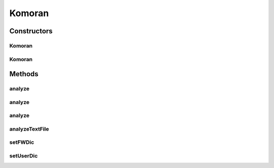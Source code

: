 .. java:import:: kr.co.shineware.nlp.komoran.constant DEFAULT_MODEL

.. java:import:: kr.co.shineware.nlp.komoran.constant FILENAME

.. java:import:: kr.co.shineware.nlp.komoran.constant SCORE

.. java:import:: kr.co.shineware.nlp.komoran.constant SYMBOL

.. java:import:: kr.co.shineware.nlp.komoran.core.model ContinuousSymbolBuffer

.. java:import:: kr.co.shineware.nlp.komoran.core.model Lattice

.. java:import:: kr.co.shineware.nlp.komoran.core.model LatticeNode

.. java:import:: kr.co.shineware.nlp.komoran.core.model Resources

.. java:import:: kr.co.shineware.nlp.komoran.corpus.parser CorpusParser

.. java:import:: kr.co.shineware.nlp.komoran.corpus.parser.model ProblemAnswerPair

.. java:import:: kr.co.shineware.nlp.komoran.model KomoranResult

.. java:import:: kr.co.shineware.nlp.komoran.model MorphTag

.. java:import:: kr.co.shineware.nlp.komoran.model ScoredTag

.. java:import:: kr.co.shineware.nlp.komoran.modeler.model IrregularNode

.. java:import:: kr.co.shineware.nlp.komoran.modeler.model Observation

.. java:import:: kr.co.shineware.nlp.komoran.parser KoreanUnitParser

.. java:import:: kr.co.shineware.nlp.komoran.util KomoranCallable

.. java:import:: kr.co.shineware.util.common.file FileUtil

.. java:import:: kr.co.shineware.util.common.model Pair

.. java:import:: kr.co.shineware.util.common.string StringUtil

.. java:import:: java.util.concurrent Executors

.. java:import:: java.util.concurrent Future

.. java:import:: java.util.concurrent ThreadPoolExecutor

Komoran
=======

.. java:package:: kr.co.shineware.nlp.komoran.core
   :noindex:

.. java:type:: public class Komoran implements Cloneable

   KOMORAN core 클래스입니다.

Constructors
------------
Komoran
^^^^^^^

.. java:constructor:: public Komoran(String modelPath)
   :outertype: Komoran

   modelPath 디렉토리에 있는 모델 파일들을 로딩하여 객체를 생성합니다.

   modelPath 디렉토리에는 pos.table, observation.model, transition.model, irregular.model 파일이 포함되어 있어야 합니다. 각 파일은 ModelBuilder를 통해 생성됩니다.

   :param modelPath: 모델 파일들이 포함되어 있는 디렉토리 경로

Komoran
^^^^^^^

.. java:constructor:: public Komoran(DEFAULT_MODEL modelType)
   :outertype: Komoran

   Komoran에서 기본으로 제공되는 모델을 로딩하여 객체를 생성합니다.

   별도의 경로를 지정할 필요가 없습니다.

   :param modelType: 기본으로 제공되는 모델의 타입

Methods
-------
analyze
^^^^^^^

.. java:method:: public List<KomoranResult> analyze(List<String> sentences, int thread)
   :outertype: Komoran

   여러 문장을 입력 받아 형태소 분석을 진행합니다.

   :param sentences: 분석할 문장들이 담긴 List. 각 원소는 하나의 문장이라고 간주합니다.
   :param thread: 분석 시 사용할 thread 수
   :return: 문장 별 형태소 분석 결과가 담긴 List

analyze
^^^^^^^

.. java:method:: public KomoranResult analyze(String sentence)
   :outertype: Komoran

   입력된 문장에 대해서 형태소 분석을 진행합니다.

   :param sentence: 분석 대상 문장
   :return: 형태소 분석 결과

analyze
^^^^^^^

.. java:method:: public List<KomoranResult> analyze(String sentence, int nbest)
   :outertype: Komoran

   입력된 문장에 대해서 형태소 분석을 진행 후 n-best 결과를 반환합니다.

   :param sentence: 분석 대상 문장
   :param nbest: 분석 결과 중 추출할 상위 n개의 수
   :return: 형태소 분석 결과 중 nbest 수 만큼의 결과

analyzeTextFile
^^^^^^^^^^^^^^^

.. java:method:: public void analyzeTextFile(String inputFilename, String outputFilename, int thread)
   :outertype: Komoran

   파일 단위로 형태소 분석을 진행합니다.

   :param inputFilename: 분석할 파일 경로
   :param outputFilename: 분석 결과가 저장될 파일 경로
   :param thread: 분석 시 사용할 thread 수

setFWDic
^^^^^^^^

.. java:method:: public void setFWDic(String filename)
   :outertype: Komoran

   형태소 분석 시 사용될 기분석 사전을 로드합니다.

   형태소 분석 진행 전에 로드되어야 합니다.

   .. parsed-literal::

      Komoran komoran = new Komoran(DEFAULT_MODEL.LIGHT);
      komoran.setFWDic("user_data/fwd.user");
      KomoranResult komoranResult = komoran.analyze("감기는 자주 걸리는 병이다");

   :param filename: 기분석 사전 파일 경로

setUserDic
^^^^^^^^^^

.. java:method:: public void setUserDic(String userDic)
   :outertype: Komoran

   형태소 분석 시 사용될 사용자 사전을 로드합니다.

   형태소 분석 진행 전에 로드되어야 합니다.

   .. parsed-literal::

      Komoran komoran = new Komoran(DEFAULT_MODEL.LIGHT);
      komoran.setUserDic("user_date/dic.user");
      KomoranResult komoranResult = komoran.analyze("바람과 함께 사라지다를 봤어");

   :param userDic: 사용자 사전 파일 경로

